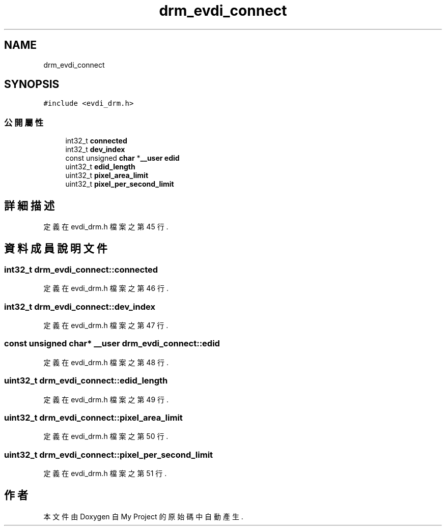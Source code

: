 .TH "drm_evdi_connect" 3 "2024年11月2日 星期六" "My Project" \" -*- nroff -*-
.ad l
.nh
.SH NAME
drm_evdi_connect
.SH SYNOPSIS
.br
.PP
.PP
\fC#include <evdi_drm\&.h>\fP
.SS "公開屬性"

.in +1c
.ti -1c
.RI "int32_t \fBconnected\fP"
.br
.ti -1c
.RI "int32_t \fBdev_index\fP"
.br
.ti -1c
.RI "const unsigned \fBchar\fP *\fB__user\fP \fBedid\fP"
.br
.ti -1c
.RI "uint32_t \fBedid_length\fP"
.br
.ti -1c
.RI "uint32_t \fBpixel_area_limit\fP"
.br
.ti -1c
.RI "uint32_t \fBpixel_per_second_limit\fP"
.br
.in -1c
.SH "詳細描述"
.PP 
定義在 evdi_drm\&.h 檔案之第 45 行\&.
.SH "資料成員說明文件"
.PP 
.SS "int32_t drm_evdi_connect::connected"

.PP
定義在 evdi_drm\&.h 檔案之第 46 行\&.
.SS "int32_t drm_evdi_connect::dev_index"

.PP
定義在 evdi_drm\&.h 檔案之第 47 行\&.
.SS "const unsigned \fBchar\fP* \fB__user\fP drm_evdi_connect::edid"

.PP
定義在 evdi_drm\&.h 檔案之第 48 行\&.
.SS "uint32_t drm_evdi_connect::edid_length"

.PP
定義在 evdi_drm\&.h 檔案之第 49 行\&.
.SS "uint32_t drm_evdi_connect::pixel_area_limit"

.PP
定義在 evdi_drm\&.h 檔案之第 50 行\&.
.SS "uint32_t drm_evdi_connect::pixel_per_second_limit"

.PP
定義在 evdi_drm\&.h 檔案之第 51 行\&.

.SH "作者"
.PP 
本文件由Doxygen 自 My Project 的原始碼中自動產生\&.
